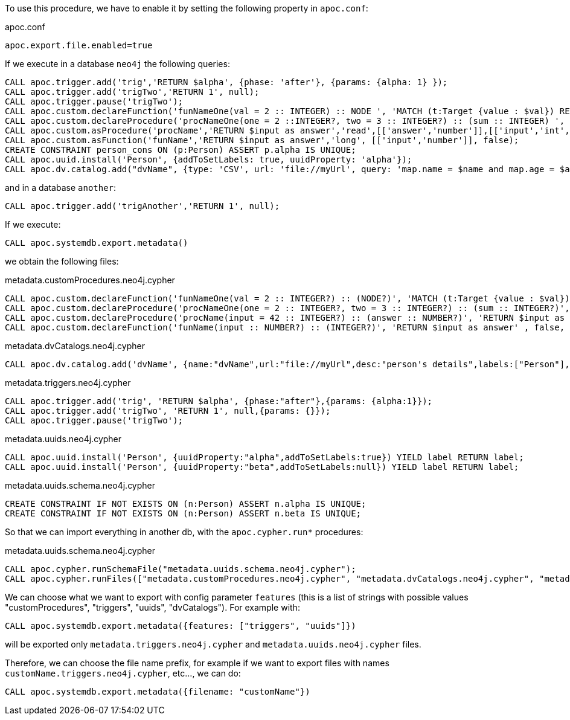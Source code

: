 To use this procedure, we have to enable it by setting the following property in `apoc.conf`:

.apoc.conf
[source,properties]
----
apoc.export.file.enabled=true
----


If we execute in a database `neo4j` the following queries:
[source,cypher]
----
CALL apoc.trigger.add('trig','RETURN $alpha', {phase: 'after'}, {params: {alpha: 1} });
CALL apoc.trigger.add('trigTwo','RETURN 1', null);
CALL apoc.trigger.pause('trigTwo');
CALL apoc.custom.declareFunction('funNameOne(val = 2 :: INTEGER) :: NODE ', 'MATCH (t:Target {value : $val}) RETURN t');
CALL apoc.custom.declareProcedure('procNameOne(one = 2 ::INTEGER?, two = 3 :: INTEGER?) :: (sum :: INTEGER) ', 'RETURN $one + $two as sum');
CALL apoc.custom.asProcedure('procName','RETURN $input as answer','read',[['answer','number']],[['input','int','42']], 'Procedure that answer to the Ultimate Question of Life, the Universe, and Everything');
CALL apoc.custom.asFunction('funName','RETURN $input as answer','long', [['input','number']], false);
CREATE CONSTRAINT person_cons ON (p:Person) ASSERT p.alpha IS UNIQUE;
CALL apoc.uuid.install('Person', {addToSetLabels: true, uuidProperty: 'alpha'});
CALL apoc.dv.catalog.add("dvName", {type: 'CSV', url: 'file://myUrl', query: 'map.name = $name and map.age = $age', desc: "person's details", labels: ['Person']});
----

and in a database `another`:
[source,cypher]
----
CALL apoc.trigger.add('trigAnother','RETURN 1', null);
----


If we execute:

[source,cypher]
----
CALL apoc.systemdb.export.metadata()
----

we obtain the following files:

.metadata.customProcedures.neo4j.cypher
[source,cypher]
----
CALL apoc.custom.declareFunction('funNameOne(val = 2 :: INTEGER?) :: (NODE?)', 'MATCH (t:Target {value : $val}) RETURN t' , false, '');
CALL apoc.custom.declareProcedure('procNameOne(one = 2 :: INTEGER?, two = 3 :: INTEGER?) :: (sum :: INTEGER?)', 'RETURN $one + $two as sum' , 'READ', '');
CALL apoc.custom.declareProcedure('procName(input = 42 :: INTEGER?) :: (answer :: NUMBER?)', 'RETURN $input as answer' , 'READ', 'Procedure that answer to the Ultimate Question of Life, the Universe, and Everything');
CALL apoc.custom.declareFunction('funName(input :: NUMBER?) :: (INTEGER?)', 'RETURN $input as answer' , false, '');
----

.metadata.dvCatalogs.neo4j.cypher
[source,cypher]
----
CALL apoc.dv.catalog.add('dvName', {name:"dvName",url:"file://myUrl",desc:"person's details",labels:["Person"],query:"map.name = $name and map.age = $age",params:["$name","$age"],type:"CSV"});
----

.metadata.triggers.neo4j.cypher
[source,cypher]
----
CALL apoc.trigger.add('trig', 'RETURN $alpha', {phase:"after"},{params: {alpha:1}});
CALL apoc.trigger.add('trigTwo', 'RETURN 1', null,{params: {}});
CALL apoc.trigger.pause('trigTwo');
----

.metadata.uuids.neo4j.cypher
[source,cypher]
----
CALL apoc.uuid.install('Person', {uuidProperty:"alpha",addToSetLabels:true}) YIELD label RETURN label;
CALL apoc.uuid.install('Person', {uuidProperty:"beta",addToSetLabels:null}) YIELD label RETURN label;
----

.metadata.uuids.schema.neo4j.cypher
[source,cypher]
----
CREATE CONSTRAINT IF NOT EXISTS ON (n:Person) ASSERT n.alpha IS UNIQUE;
CREATE CONSTRAINT IF NOT EXISTS ON (n:Person) ASSERT n.beta IS UNIQUE;
----


So that we can import everything in another db, with the `apoc.cypher.run*` procedures:

.metadata.uuids.schema.neo4j.cypher
[source,cypher]
----
CALL apoc.cypher.runSchemaFile("metadata.uuids.schema.neo4j.cypher");
CALL apoc.cypher.runFiles(["metadata.customProcedures.neo4j.cypher", "metadata.dvCatalogs.neo4j.cypher", "metadata.triggers.neo4j.cypher", "metadata.uuids.neo4j.cypher"])
----


We can choose what we want to export with config parameter `features` (this is a list of strings with possible values "customProcedures", "triggers", "uuids", "dvCatalogs").
For example with:

[source,cypher]
----
CALL apoc.systemdb.export.metadata({features: ["triggers", "uuids"]})
----

will be exported only `metadata.triggers.neo4j.cypher` and `metadata.uuids.neo4j.cypher` files.

Therefore, we can choose the file name prefix, for example if we want to export files with names `customName.triggers.neo4j.cypher`, etc..., we can do:

[source,cypher]
----
CALL apoc.systemdb.export.metadata({filename: "customName"})
----